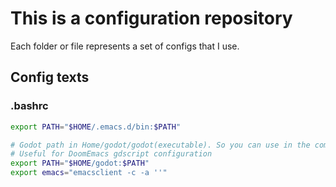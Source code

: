 * This is a configuration repository
   Each folder or file represents a set of configs that I use.


** Config texts
*** .bashrc

#+BEGIN_SRC bash
export PATH="$HOME/.emacs.d/bin:$PATH"

# Godot path in Home/godot/godot(executable). So you can use in the command 'godot' and godot will open.
# Useful for DoomEmacs gdscript configuration
export PATH="$HOME/godot:$PATH"
export emacs="emacsclient -c -a ''"
#+END_SRC
